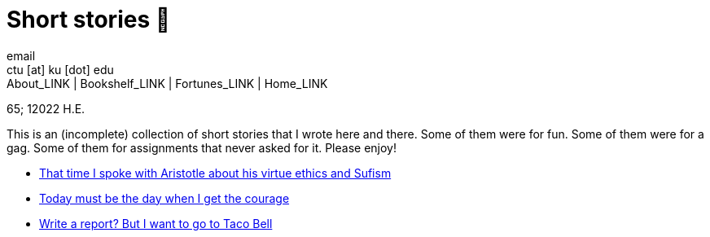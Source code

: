 = Short stories 🍲
email <ctu [at] ku [dot] edu>
About_LINK | Bookshelf_LINK | Fortunes_LINK | Home_LINK
:toc: preamble
:toclevels: 4
:toc-title: Table of Adventures ⛵
:nofooter:
:experimental:
:!figure-caption:

65; 12022 H.E.

This is an (incomplete) collection of short stories that I wrote here
and there. Some of them were for fun. Some of them were for a gag. Some
of them for assignments that never asked for it. Please enjoy!

* link:./aristotle[That time I spoke with Aristotle about his virtue
ethics and Sufism]
* link:./today[Today must be the day when I get the courage]
* link:./tacobell[Write a report? But I want to go to Taco Bell]
